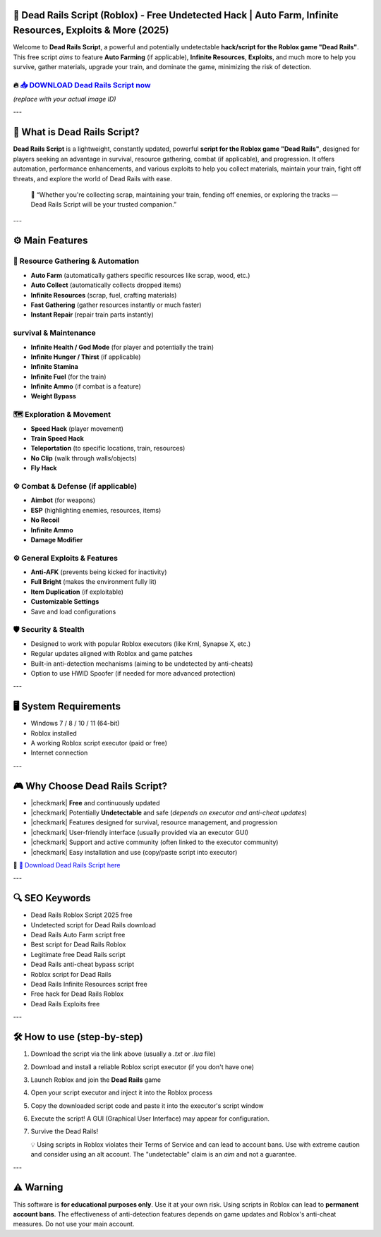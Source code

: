 ====================================================================================================
🎯 Dead Rails Script (Roblox) - Free Undetected Hack | Auto Farm, Infinite Resources, Exploits & More (2025)
====================================================================================================

Welcome to **Dead Rails Script**, a powerful and potentially undetectable **hack/script for the Roblox game "Dead Rails"**. This free script *aims* to feature **Auto Farming** (if applicable), **Infinite Resources**, **Exploits**, and much more to help you survive, gather materials, upgrade your train, and dominate the game, minimizing the risk of detection.

----------------------------------------------------------------------------------------------------
🔥 `📥 DOWNLOAD Dead Rails Script now <https://anysoftdownload.com/>`_
----------------------------------------------------------------------------------------------------

.. image:: https://github.com/user-attachments/assets/your-image-asset-id
   :alt: dead-rails-roblox-script

*(replace with your actual image ID)*

---

===================================
🔪 What is Dead Rails Script?
===================================

**Dead Rails Script** is a lightweight, constantly updated, powerful **script for the Roblox game "Dead Rails"**, designed for players seeking an advantage in survival, resource gathering, combat (if applicable), and progression. It offers automation, performance enhancements, and various exploits to help you collect materials, maintain your train, fight off threats, and explore the world of Dead Rails with ease.

   🧠 “Whether you're collecting scrap, maintaining your train, fending off enemies, or exploring the tracks — Dead Rails Script will be your trusted companion.”

---

=================
⚙️ Main Features
=================

-------------
🎯 Resource Gathering & Automation
-------------

* **Auto Farm** (automatically gathers specific resources like scrap, wood, etc.)
* **Auto Collect** (automatically collects dropped items)
* **Infinite Resources** (scrap, fuel, crafting materials)
* **Fast Gathering** (gather resources instantly or much faster)
* **Instant Repair** (repair train parts instantly)

--------------------
 survival & Maintenance
--------------------

* **Infinite Health / God Mode** (for player and potentially the train)
* **Infinite Hunger / Thirst** (if applicable)
* **Infinite Stamina**
* **Infinite Fuel** (for the train)
* **Infinite Ammo** (if combat is a feature)
* **Weight Bypass**

-----------------------
🗺️ Exploration & Movement
-----------------------

* **Speed Hack** (player movement)
* **Train Speed Hack**
* **Teleportation** (to specific locations, train, resources)
* **No Clip** (walk through walls/objects)
* **Fly Hack**

-----------------------
⚙️ Combat & Defense (if applicable)
-----------------------

* **Aimbot** (for weapons)
* **ESP** (highlighting enemies, resources, items)
* **No Recoil**
* **Infinite Ammo**
* **Damage Modifier**

-----------------------
⚙️ General Exploits & Features
-----------------------

* **Anti-AFK** (prevents being kicked for inactivity)
* **Full Bright** (makes the environment fully lit)
* **Item Duplication** (if exploitable)
* **Customizable Settings**
* Save and load configurations

-------------------
🛡️ Security & Stealth
-------------------

* Designed to work with popular Roblox executors (like Krnl, Synapse X, etc.)
* Regular updates aligned with Roblox and game patches
* Built-in anti-detection mechanisms (aiming to be undetected by anti-cheats)
* Option to use HWID Spoofer (if needed for more advanced protection)

---

=======================
🖥️ System Requirements
=======================

* Windows 7 / 8 / 10 / 11 (64-bit)
* Roblox installed
* A working Roblox script executor (paid or free)
* Internet connection

---

=========================
🎮 Why Choose Dead Rails Script?
=========================

* |checkmark| **Free** and continuously updated
* |checkmark| Potentially **Undetectable** and safe (*depends on executor and anti-cheat updates*)
* |checkmark| Features designed for survival, resource management, and progression
* |checkmark| User-friendly interface (usually provided via an executor GUI)
* |checkmark| Support and active community (often linked to the executor community)
* |checkmark| Easy installation and use (copy/paste script into executor)

🔗 `🚀 Download Dead Rails Script here <https://anysoftdownload.com/>`_

---

===================
🔍 SEO Keywords
===================

* Dead Rails Roblox Script 2025 free
* Undetected script for Dead Rails download
* Dead Rails Auto Farm script free
* Best script for Dead Rails Roblox
* Legitimate free Dead Rails script
* Dead Rails anti-cheat bypass script
* Roblox script for Dead Rails
* Dead Rails Infinite Resources script free
* Free hack for Dead Rails Roblox
* Dead Rails Exploits free

---

=============================
🛠️ How to use (step-by-step)
=============================

1. Download the script via the link above (usually a `.txt` or `.lua` file)
2. Download and install a reliable Roblox script executor (if you don't have one)
3. Launch Roblox and join the **Dead Rails** game
4. Open your script executor and inject it into the Roblox process
5. Copy the downloaded script code and paste it into the executor's script window
6. Execute the script! A GUI (Graphical User Interface) may appear for configuration.
7. Survive the Dead Rails!

   💡 Using scripts in Roblox violates their Terms of Service and can lead to account bans. Use with extreme caution and consider using an alt account. The "undetectable" claim is an *aim* and not a guarantee.

---

=============
⚠️ Warning
=============

This software is **for educational purposes only**. Use it at your own risk. Using scripts in Roblox can lead to **permanent account bans**. The effectiveness of anti-detection features depends on game updates and Roblox's anti-cheat measures. Do not use your main account.
